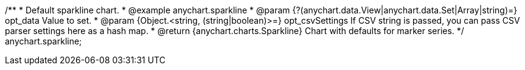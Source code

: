 /**
 * Default sparkline chart.
 * @example anychart.sparkline
 * @param {?(anychart.data.View|anychart.data.Set|Array|string)=} opt_data Value to set.
 * @param {Object.<string, (string|boolean)>=} opt_csvSettings If CSV string is passed, you can pass CSV parser settings here as a hash map.
 * @return {anychart.charts.Sparkline} Chart with defaults for marker series.
 */
anychart.sparkline;

